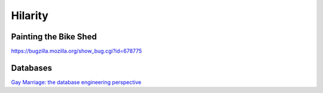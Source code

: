 ========
Hilarity
========


Painting the Bike Shed
==============================
https://bugzilla.mozilla.org/show_bug.cgi?id=678775

Databases
==============================
`Gay Marriage: the database engineering perspective <http://qntm.org/gay>`_
